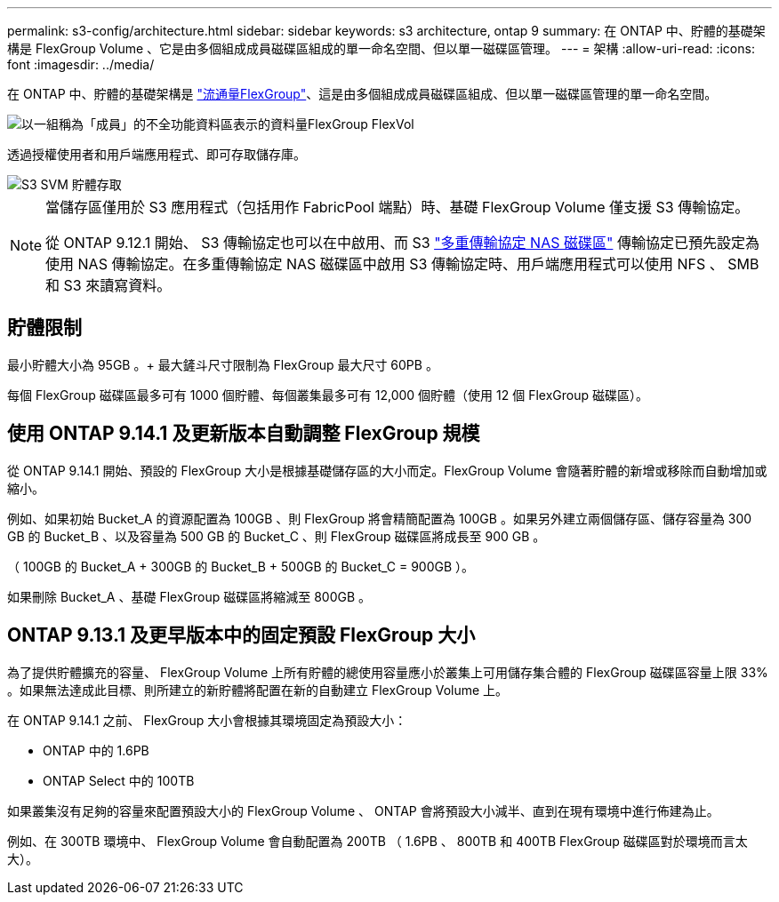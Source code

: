 ---
permalink: s3-config/architecture.html 
sidebar: sidebar 
keywords: s3 architecture, ontap 9 
summary: 在 ONTAP 中、貯體的基礎架構是 FlexGroup Volume 、它是由多個組成成員磁碟區組成的單一命名空間、但以單一磁碟區管理。 
---
= 架構
:allow-uri-read: 
:icons: font
:imagesdir: ../media/


[role="lead"]
在 ONTAP 中、貯體的基礎架構是 link:../flexgroup/definition-concept.html["流通量FlexGroup"]、這是由多個組成成員磁碟區組成、但以單一磁碟區管理的單一命名空間。

image::../media/fg-overview-s3-config.gif[以一組稱為「成員」的不全功能資料區表示的資料量FlexGroup FlexVol]

透過授權使用者和用戶端應用程式、即可存取儲存庫。

image::../media/s3-svm-layout.png[S3 SVM 貯體存取]

[NOTE]
====
當儲存區僅用於 S3 應用程式（包括用作 FabricPool 端點）時、基礎 FlexGroup Volume 僅支援 S3 傳輸協定。

從 ONTAP 9.12.1 開始、 S3 傳輸協定也可以在中啟用、而 S3 link:../s3-multiprotocol/index.html["多重傳輸協定 NAS 磁碟區"] 傳輸協定已預先設定為使用 NAS 傳輸協定。在多重傳輸協定 NAS 磁碟區中啟用 S3 傳輸協定時、用戶端應用程式可以使用 NFS 、 SMB 和 S3 來讀寫資料。

====


== 貯體限制

最小貯體大小為 95GB 。+ 最大鏟斗尺寸限制為 FlexGroup 最大尺寸 60PB 。

每個 FlexGroup 磁碟區最多可有 1000 個貯體、每個叢集最多可有 12,000 個貯體（使用 12 個 FlexGroup 磁碟區）。



== 使用 ONTAP 9.14.1 及更新版本自動調整 FlexGroup 規模

從 ONTAP 9.14.1 開始、預設的 FlexGroup 大小是根據基礎儲存區的大小而定。FlexGroup Volume 會隨著貯體的新增或移除而自動增加或縮小。

例如、如果初始 Bucket_A 的資源配置為 100GB 、則 FlexGroup 將會精簡配置為 100GB 。如果另外建立兩個儲存區、儲存容量為 300 GB 的 Bucket_B 、以及容量為 500 GB 的 Bucket_C 、則 FlexGroup 磁碟區將成長至 900 GB 。

（ 100GB 的 Bucket_A + 300GB 的 Bucket_B + 500GB 的 Bucket_C = 900GB ）。

如果刪除 Bucket_A 、基礎 FlexGroup 磁碟區將縮減至 800GB 。



== ONTAP 9.13.1 及更早版本中的固定預設 FlexGroup 大小

為了提供貯體擴充的容量、 FlexGroup Volume 上所有貯體的總使用容量應小於叢集上可用儲存集合體的 FlexGroup 磁碟區容量上限 33% 。如果無法達成此目標、則所建立的新貯體將配置在新的自動建立 FlexGroup Volume 上。

在 ONTAP 9.14.1 之前、 FlexGroup 大小會根據其環境固定為預設大小：

* ONTAP 中的 1.6PB
* ONTAP Select 中的 100TB


如果叢集沒有足夠的容量來配置預設大小的 FlexGroup Volume 、 ONTAP 會將預設大小減半、直到在現有環境中進行佈建為止。

例如、在 300TB 環境中、 FlexGroup Volume 會自動配置為 200TB （ 1.6PB 、 800TB 和 400TB FlexGroup 磁碟區對於環境而言太大）。
